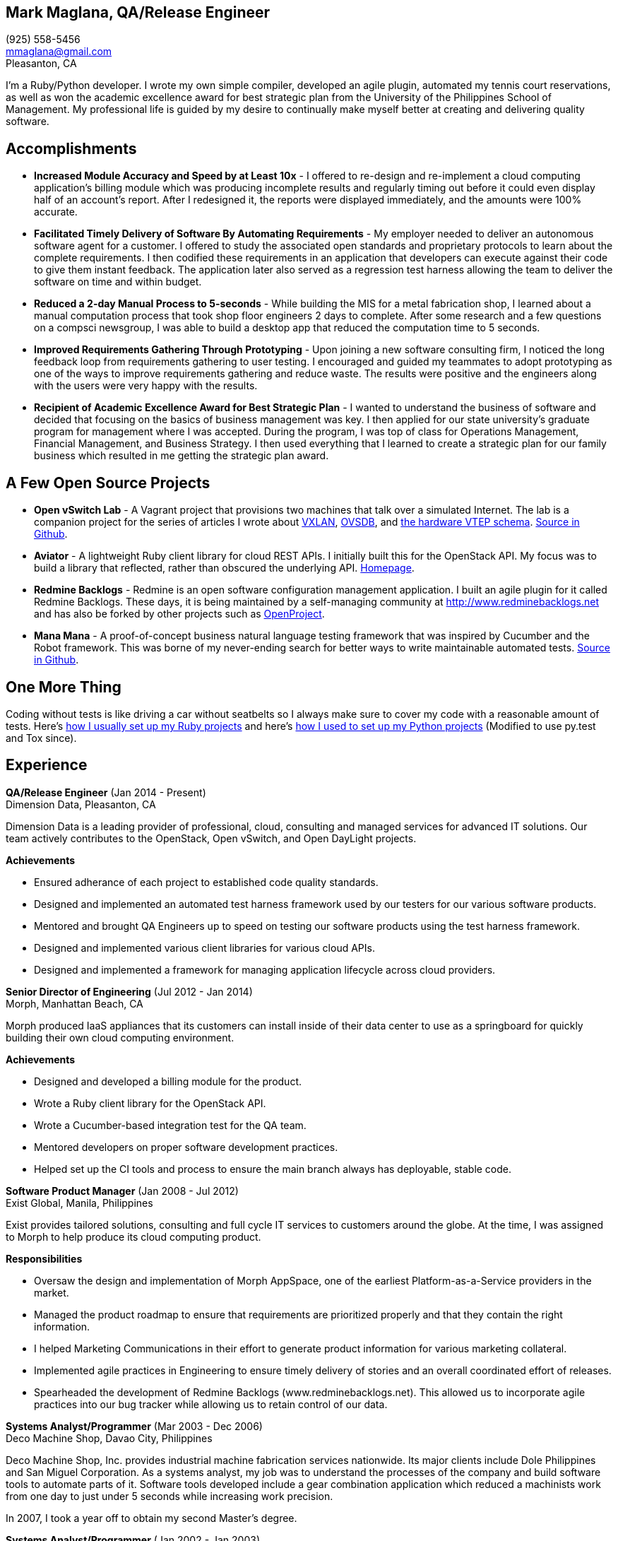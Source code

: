 == Mark Maglana, QA/Release Engineer

[%hardbreaks]
(925) 558-5456
mmaglana@gmail.com
Pleasanton, CA

I'm a Ruby/Python developer. I wrote my own simple compiler, developed
an agile plugin, automated my tennis court reservations, as well as
won the academic excellence award for best strategic plan from the
University of the Philippines School of Management. My professional life
is guided by my desire to continually make myself better at creating and
delivering quality software.

== Accomplishments

- *Increased Module Accuracy and Speed by at Least 10x* - I offered  to
re-design and re-implement a cloud computing application's billing module
which was producing incomplete results and regularly timing out before it
could even display half of an account's report. After I redesigned it, the
reports were displayed immediately, and the amounts were 100% accurate.

- *Facilitated Timely Delivery of Software By Automating Requirements* - My
employer needed to deliver an autonomous software agent for a customer. I
offered to study the associated open standards and proprietary protocols to
learn about the complete requirements. I then codified these requirements in
an application that developers can execute against their code to give them
instant feedback. The application later also served as a regression test
harness allowing the team to deliver the software on time and within budget.

- *Reduced a 2-day Manual Process to 5-seconds* - While building the MIS for
a metal fabrication shop, I learned about a manual computation process that
took shop floor engineers 2 days to complete. After some research and a few
questions on a compsci newsgroup, I was able to build a desktop app that reduced
the computation time to 5 seconds.

- *Improved Requirements Gathering Through Prototyping* - Upon joining a new
software consulting firm, I noticed the long feedback loop from requirements
gathering to user testing. I encouraged and guided my teammates to adopt
prototyping as one of the ways to improve requirements gathering and reduce
waste. The results were positive and the engineers along with the users were
very happy with the results.

- *Recipient of Academic Excellence Award for Best Strategic Plan* - I wanted
to understand the business of software and decided that focusing on the basics of
business management was key. I then applied for our state university's graduate
program for management where I was accepted. During the program, I was top of
class for Operations Management, Financial Management, and Business Strategy. I
then used everything that I learned to create a strategic plan for our family
business which resulted in me getting the strategic plan award.

== A Few Open Source Projects

- *Open vSwitch Lab* - A Vagrant project that provisions two machines that talk
over a simulated Internet. The lab is a companion project for the series of
articles I wrote about http://www.relaxdiego.com/2014/09/ovs-lab.html[VXLAN], http://www.relaxdiego.com/2014/09/ovsdb.html[OVSDB], and http://www.relaxdiego.com/2014/09/hardware_vtep.html[the hardware VTEP schema]. link:https://github.com/relaxdiego/ovs-lab[Source in Github].

- *Aviator* - A lightweight Ruby client library for cloud REST APIs. I initially
built this for the OpenStack API. My focus was to build a library that reflected,
rather than obscured the underlying API. link:http://aviator.github.io/www/[Homepage].

- *Redmine Backlogs* - Redmine is an open software configuration management
application. I built an agile plugin for it called Redmine Backlogs. These days,
it is being maintained by a self-managing community at http://www.redminebacklogs.net
and has also be forked by other projects such as https://www.openproject.org/features/agile-scrum/[OpenProject].

- *Mana Mana* - A proof-of-concept business natural language testing framework
that was inspired by Cucumber and the Robot framework. This was borne of my
never-ending search for better ways to write maintainable automated tests. link:https://github.com/ManaManaFramework/manamana[Source in Github].


== One More Thing

Coding without tests is like driving a car without seatbelts so I always make
sure to cover my code with a reasonable amount of tests. Here's http://www.relaxdiego.com/2013/06/my-dev-setup.html[how I usually set up my Ruby projects]
and here's http://www.relaxdiego.com/2014/03/my-dev-setup-python-edition.html[how I used to set up my Python projects] (Modified to use py.test and Tox since).

== Experience

*QA/Release Engineer* (Jan 2014 - Present) +
Dimension Data, Pleasanton, CA

Dimension Data is a leading provider of professional, cloud, consulting
and managed services for advanced IT solutions. Our team actively
contributes to the OpenStack, Open vSwitch, and Open DayLight projects.

.*Achievements*

- Ensured adherance of each project to established code quality standards.

- Designed and implemented an automated test harness framework used by
our testers for our various software products.

- Mentored and brought QA Engineers up to speed on testing our software
products using the test harness framework.

- Designed and implemented various client libraries for various cloud APIs.

- Designed and implemented a framework for managing application lifecycle
across cloud providers.


*Senior Director of Engineering* (Jul 2012 - Jan 2014) +
Morph, Manhattan Beach, CA

Morph produced IaaS appliances that its customers can install inside of
their data center to use as a springboard for quickly building their own
cloud computing environment.

.*Achievements*

- Designed and developed a billing module for the product.

- Wrote a Ruby client library for the OpenStack API.

- Wrote a Cucumber-based integration test for the QA team.

- Mentored developers on proper software development practices.

- Helped set up the CI tools and process to ensure the main branch always
has deployable, stable code.


*Software Product Manager* (Jan 2008 - Jul 2012) +
Exist Global, Manila, Philippines

Exist provides tailored solutions, consulting and full cycle IT services to
customers around the globe. At the time, I was assigned to Morph to help
produce its cloud computing product.

.*Responsibilities*

- Oversaw the design and implementation of Morph AppSpace, one of the earliest
Platform-as-a-Service providers in the market.

- Managed the product roadmap to ensure that requirements are prioritized
properly and that they contain the right information.

- I helped Marketing Communications in their effort to generate product
information for various marketing collateral.

- Implemented agile practices in Engineering to ensure timely delivery of
stories and an overall coordinated effort of releases.

- Spearheaded the development of Redmine Backlogs (www.redminebacklogs.net).
This allowed us to incorporate agile practices into our bug tracker while
allowing us to retain control of our data.


*Systems Analyst/Programmer* (Mar 2003 - Dec 2006) +
Deco Machine Shop, Davao City, Philippines

Deco Machine Shop, Inc. provides industrial machine fabrication services
nationwide. Its major clients include Dole Philippines and San Miguel
Corporation. As a systems analyst, my job was to understand the processes
of the company and build software tools to automate parts of it. Software
tools developed include a gear combination application which reduced a
machinists work from one day to just under 5 seconds while increasing
work precision.

In 2007, I took a year off to obtain my second Master's degree.


*Systems Analyst/Programmer* (Jan 2002 - Jan 2003) +
iThink Technologies, Davao City, Philippines

iThink provides business software and training solutions for major companies
nationwide. Major clients include the Bangko Sentral ng Pilipinas, Meralco,
and Davao Light and Power Company. I was involved as a systems analyst/programmer
for the development of purchasing systems, HR systems, and other enterprise
applications for iThinks major customers. I also spearheaded the use of the
Unified Modeling Language within the company and also provided some in-house
training for a number of then upcoming technologies and development platforms.


*Web Developer* (Jan 2001 - Jan 2002) +
Smartweb Philippines, Cebu City, Philippines

Smartweb was a US-based company with its production facility based in Cebu.
It was involved in developing websites for small to medium sized businesses
in the USA. I was a team leader in this organization. Apart from this, I also
developed Smartwebs employee time tracking and billing system, which later
helped speed up the invoicing and employee time tracking for the company.


*Student Volunteer - Web Developer* (Jun 1997 - Oct 2000) +
University of San Carlos, Cebu City, Philippines

While attending college I was also a volunteer of the University of San Carlos
Web Development Team which was tasked to build and maintain the universitys
website. I was involved in the implementation in both the client side and the
server side of the website and was later promoted to team leader. The team was,
by then, composed of 10 student volunteers.



== Education

*Master of Management, Technology, Innovation, and Commercialization* +
Jan 2007 - Dec 2007 +
The Australian National University +
Acton, Canberra ACT 2601, Australia

*Master of Management* +
May 2004 - Apr 2006 +
University of the Philippines - School of Management +
Mintal, Davao City 8022, Philippines

*BS Computer Engineering* Jun 1995 - Oct 2000 +
University of San Carlos
P. del Rosario Street, Cebu City 6000, Philippines


== Misc.

This resume is available online at http://www.relaxdiego.com/resume. Its
source code may be found at https://github.com/relaxdiego/relaxdiego.github.com/blob/master/resume/resume.adoc.
The latest PDF is always at http://www.relaxdiego.com/resume.pdf

